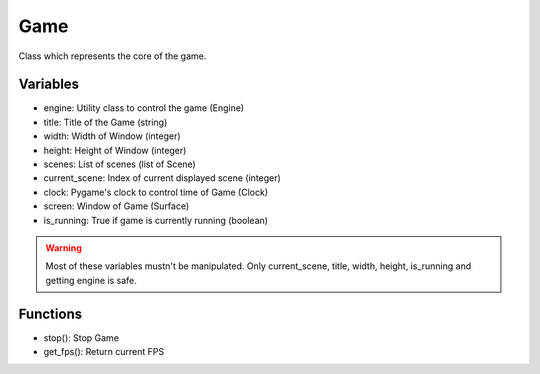 Game
====

Class which represents the core of the game.

Variables
---------

- engine: Utility class to control the game (Engine)
- title: Title of the Game (string)
- width: Width of Window (integer)
- height: Height of Window (integer)
- scenes: List of scenes (list of Scene)
- current_scene: Index of current displayed scene (integer)
- clock: Pygame's clock to control time of Game (Clock)
- screen: Window of Game (Surface)
- is_running: True if game is currently running (boolean)

.. warning:: Most of these variables mustn't be manipulated. Only current_scene, title, width, height, is_running and getting engine is safe.

Functions
---------

- stop(): Stop Game
- get_fps(): Return current FPS
